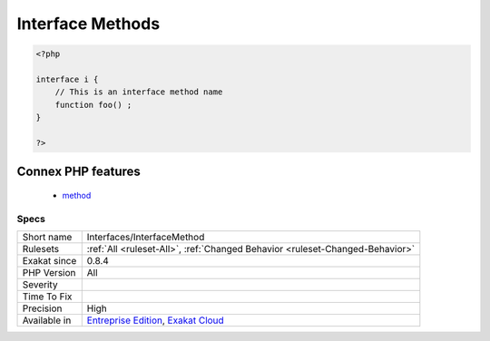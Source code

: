 .. _interfaces-interfacemethod:

.. _interface-methods:

Interface Methods
+++++++++++++++++

.. meta::
	:description:
		Interface Methods: List the names of the methods in an interface.
	:twitter:card: summary_large_image
	:twitter:site: @exakat
	:twitter:title: Interface Methods
	:twitter:description: Interface Methods: List the names of the methods in an interface
	:twitter:creator: @exakat
	:twitter:image:src: https://www.exakat.io/wp-content/uploads/2020/06/logo-exakat.png
	:og:image: https://www.exakat.io/wp-content/uploads/2020/06/logo-exakat.png
	:og:title: Interface Methods
	:og:type: article
	:og:description: List the names of the methods in an interface
	:og:url: https://exakat.readthedocs.io/en/latest/Reference/Rules/Interface Methods.html
	:og:locale: en
.. raw:: html	<script type="application/ld+json">{"@context":"https:\/\/schema.org","@graph":[{"@type":"WebPage","@id":"https:\/\/php-tips.readthedocs.io\/en\/latest\/Reference\/Rules\/Interfaces\/InterfaceMethod.html","url":"https:\/\/php-tips.readthedocs.io\/en\/latest\/Reference\/Rules\/Interfaces\/InterfaceMethod.html","name":"Interface Methods","isPartOf":{"@id":"https:\/\/www.exakat.io\/"},"datePublished":"Fri, 10 Jan 2025 09:46:18 +0000","dateModified":"Fri, 10 Jan 2025 09:46:18 +0000","description":"List the names of the methods in an interface","inLanguage":"en-US","potentialAction":[{"@type":"ReadAction","target":["https:\/\/exakat.readthedocs.io\/en\/latest\/Interface Methods.html"]}]},{"@type":"WebSite","@id":"https:\/\/www.exakat.io\/","url":"https:\/\/www.exakat.io\/","name":"Exakat","description":"Smart PHP static analysis","inLanguage":"en-US"}]}</script>List the names of the methods in an interface.

.. code-block:: php
   
   <?php
   
   interface i {
       // This is an interface method name
       function foo() ;
   }
   
   ?>
Connex PHP features
-------------------

  + `method <https://php-dictionary.readthedocs.io/en/latest/dictionary/method.ini.html>`_


Specs
_____

+--------------+-------------------------------------------------------------------------------------------------------------------------+
| Short name   | Interfaces/InterfaceMethod                                                                                              |
+--------------+-------------------------------------------------------------------------------------------------------------------------+
| Rulesets     | :ref:`All <ruleset-All>`, :ref:`Changed Behavior <ruleset-Changed-Behavior>`                                            |
+--------------+-------------------------------------------------------------------------------------------------------------------------+
| Exakat since | 0.8.4                                                                                                                   |
+--------------+-------------------------------------------------------------------------------------------------------------------------+
| PHP Version  | All                                                                                                                     |
+--------------+-------------------------------------------------------------------------------------------------------------------------+
| Severity     |                                                                                                                         |
+--------------+-------------------------------------------------------------------------------------------------------------------------+
| Time To Fix  |                                                                                                                         |
+--------------+-------------------------------------------------------------------------------------------------------------------------+
| Precision    | High                                                                                                                    |
+--------------+-------------------------------------------------------------------------------------------------------------------------+
| Available in | `Entreprise Edition <https://www.exakat.io/entreprise-edition>`_, `Exakat Cloud <https://www.exakat.io/exakat-cloud/>`_ |
+--------------+-------------------------------------------------------------------------------------------------------------------------+


